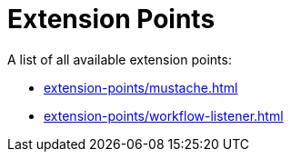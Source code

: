 = Extension Points

A list of all available extension points:

* xref:extension-points/mustache.adoc[]
* xref:extension-points/workflow-listener.adoc[]

